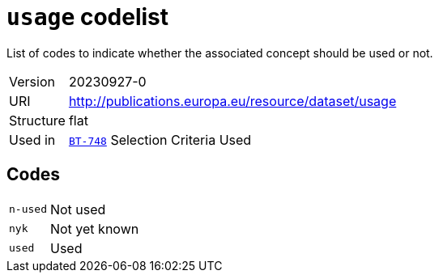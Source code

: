 = `usage` codelist
:navtitle: Codelists

List of codes to indicate whether the associated concept should be used or not.
[horizontal]
Version:: 20230927-0
URI:: http://publications.europa.eu/resource/dataset/usage
Structure:: flat
Used in:: xref:business-terms/BT-748.adoc[`BT-748`] Selection Criteria Used

== Codes
[horizontal]
  `n-used`::: Not used
  `nyk`::: Not yet known
  `used`::: Used
